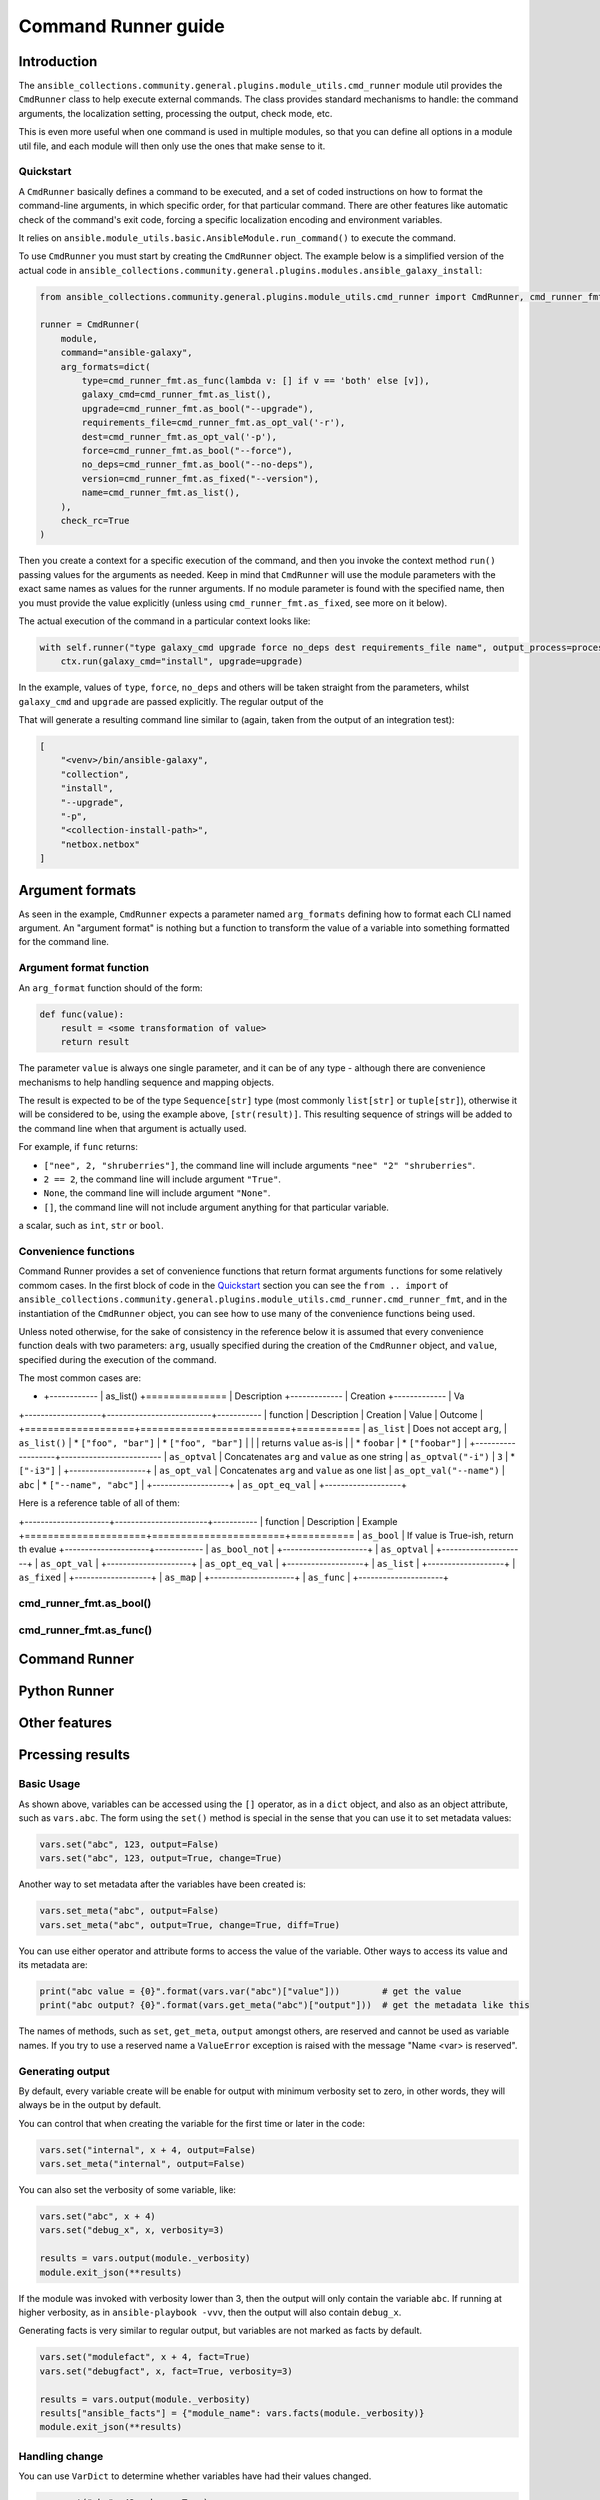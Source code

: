 ..
  Copyright (c) Ansible Project
  GNU General Public License v3.0+ (see LICENSES/GPL-3.0-or-later.txt or https://www.gnu.org/licenses/gpl-3.0.txt)
  SPDX-License-Identifier: GPL-3.0-or-later

.. _ansible_collections.community.general.docsite.guide_cmdrunner:

Command Runner guide
====================

Introduction
^^^^^^^^^^^^

The ``ansible_collections.community.general.plugins.module_utils.cmd_runner`` module util provides the
``CmdRunner`` class to help execute external commands. The class provides standard mechanisms to handle:
the command arguments, the localization setting, processing the output, check mode, etc.

This is even more useful when one command is used in multiple modules, so that you can define all options
in a module util file, and each module will then only use the ones that make sense to it.

Quickstart
""""""""""

A ``CmdRunner`` basically defines a command to be executed, and a set of coded instructions on how to format
the command-line arguments, in which specific order, for that particular command. There are other features like
automatic check of the command's exit code, forcing a specific localization encoding and environment variables.

It relies on ``ansible.module_utils.basic.AnsibleModule.run_command()`` to execute the command.

To use ``CmdRunner`` you must start by creating the ``CmdRunner`` object. The example below is a simplified
version of the actual code in ``ansible_collections.community.general.plugins.modules.ansible_galaxy_install``:

.. code-block:: python

    from ansible_collections.community.general.plugins.module_utils.cmd_runner import CmdRunner, cmd_runner_fmt

    runner = CmdRunner(
        module,
        command="ansible-galaxy",
        arg_formats=dict(
            type=cmd_runner_fmt.as_func(lambda v: [] if v == 'both' else [v]),
            galaxy_cmd=cmd_runner_fmt.as_list(),
            upgrade=cmd_runner_fmt.as_bool("--upgrade"),
            requirements_file=cmd_runner_fmt.as_opt_val('-r'),
            dest=cmd_runner_fmt.as_opt_val('-p'),
            force=cmd_runner_fmt.as_bool("--force"),
            no_deps=cmd_runner_fmt.as_bool("--no-deps"),
            version=cmd_runner_fmt.as_fixed("--version"),
            name=cmd_runner_fmt.as_list(),
        ),
        check_rc=True
    )

Then you create a context for a specific execution of the command, and then you invoke the context method ``run()`` passing
values for the arguments as needed. Keep in mind that ``CmdRunner`` will use the module parameters with the exact same names
as values for the runner arguments. If no module parameter is found with the specified name, then you must provide the value
explicitly (unless using ``cmd_runner_fmt.as_fixed``, see more on it below).

The actual execution of the command in a particular context looks like:

.. code-block:: python

        with self.runner("type galaxy_cmd upgrade force no_deps dest requirements_file name", output_process=process) as ctx:
            ctx.run(galaxy_cmd="install", upgrade=upgrade)

In the example, values of ``type``, ``force``, ``no_deps`` and others will be taken straight from the parameters, whilst ``galaxy_cmd`` and ``upgrade``
are passed explicitly. The regular output of the

That will generate a resulting command line similar to (again, taken from the output of an integration test):

.. code-block:: javascript

        [
            "<venv>/bin/ansible-galaxy",
            "collection",
            "install",
            "--upgrade",
            "-p",
            "<collection-install-path>",
            "netbox.netbox"
        ]

Argument formats
^^^^^^^^^^^^^^^^

As seen in the example, ``CmdRunner`` expects a parameter named ``arg_formats`` defining how to format each CLI named argument.
An "argument format" is nothing but a function to transform the value of a variable into something formatted for the command line.


Argument format function
""""""""""""""""""""""""

An ``arg_format`` function should of the form:

.. code-block:: python

    def func(value):
        result = <some transformation of value>
        return result

The parameter ``value`` is always one single parameter, and it can be of any type - although there are convenience mechanisms
to help handling sequence and mapping objects.

The result is expected to be of the type ``Sequence[str]`` type (most commonly ``list[str]`` or ``tuple[str]``), otherwise
it will be considered to be, using the example above, ``[str(result)]``. This resulting sequence of strings will be added
to the command line when that argument is actually used.

For example, if ``func`` returns:

- ``["nee", 2, "shruberries"]``, the command line will include arguments ``"nee" "2" "shruberries"``.
- ``2 == 2``, the command line will include argument ``"True"``.
- ``None``, the command line will include argument ``"None"``.
- ``[]``, the command line will not include argument anything for that particular variable.

a scalar, such as ``int``, ``str`` or ``bool``.

Convenience functions
"""""""""""""""""""""

Command Runner provides a set of convenience functions that return format arguments functions for some relatively commom
cases. In the first block of code in the `Quickstart`_ section you can see the ``from .. import`` of
``ansible_collections.community.general.plugins.module_utils.cmd_runner.cmd_runner_fmt``, and in the instantiation of the
``CmdRunner`` object, you can see how to use many of the convenience functions being used.

Unless noted otherwise, for the sake of consistency in the reference below it is assumed that every convenience function deals
with two parameters: ``arg``, usually specified during the creation of the ``CmdRunner`` object, and ``value``, specified
during the execution of the command.

The most common cases are:

* +------------
  | as_list()
  +==============
  | Description 
  +-------------
  | Creation
  +-------------
  | Va

+-------------------+--------------------------+-----------
| function          | Description              | Creation | Value | Outcome |
+===================+==========================+===========
| ``as_list``       | Does not accept ``arg``, | ``as_list()`` | * ``["foo", "bar"]`` | * ``["foo", "bar"]`` |
|                   | returns ``value`` as-is  |               | * ``foobar``         | * ``["foobar"]``     |
+-------------------+-------------------------
| ``as_optval``     | Concatenates ``arg`` and ``value`` as one string | ``as_optval("-i")`` | ``3`` | * ``["-i3"]`` |
+-------------------+
| ``as_opt_val``    | Concatenates ``arg`` and ``value`` as one list | ``as_opt_val("--name")`` | ``abc`` | * ``["--name", "abc"]`` |
+-------------------+
| ``as_opt_eq_val`` |
+-------------------+


Here is a reference table of all of them:

+---------------------+-----------------------+-----------
| function         | Description           | Example
+=====================+=======================+===========
| ``as_bool``         | If value is True-ish, return th evalue
+---------------------+------------
| ``as_bool_not``     |
+---------------------+
| ``as_optval``       |
+---------------------+
| ``as_opt_val``      |
+---------------------+
| ``as_opt_eq_val`` |
+-------------------+
| ``as_list``       |
+-------------------+
| ``as_fixed``      |
+-------------------+
| ``as_map``          |
+---------------------+
| ``as_func``         |
+---------------------+


cmd_runner_fmt.as_bool()
""""""""""""""""""""""""


cmd_runner_fmt.as_func()
""""""""""""""""""""""""




Command Runner
^^^^^^^^^^^^^^

Python Runner
^^^^^^^^^^^^^

Other features
^^^^^^^^^^^^^^

Prcessing results
^^^^^^^^^^^^^^^^^




Basic Usage
"""""""""""



As shown above, variables can be accessed using the ``[]`` operator, as in a ``dict`` object,
and also as an object attribute, such as ``vars.abc``. The form using the ``set()``
method is special in the sense that you can use it to set metadata values:

.. code-block:: python

    vars.set("abc", 123, output=False)
    vars.set("abc", 123, output=True, change=True)

Another way to set metadata after the variables have been created is:

.. code-block:: python

    vars.set_meta("abc", output=False)
    vars.set_meta("abc", output=True, change=True, diff=True)

You can use either operator and attribute forms to access the value of the variable. Other ways to
access its value and its metadata are:

.. code-block:: python

    print("abc value = {0}".format(vars.var("abc")["value"]))        # get the value
    print("abc output? {0}".format(vars.get_meta("abc")["output"]))  # get the metadata like this

The names of methods, such as ``set``, ``get_meta``, ``output`` amongst others, are reserved and
cannot be used as variable names. If you try to use a reserved name a ``ValueError`` exception
is raised with the message "Name <var> is reserved".

Generating output
"""""""""""""""""

By default, every variable create will be enable for output with minimum verbosity set to zero, in
other words, they will always be in the output by default.

You can control that when creating the variable for the first time or later in the code:

.. code-block:: python

    vars.set("internal", x + 4, output=False)
    vars.set_meta("internal", output=False)

You can also set the verbosity of some variable, like:

.. code-block:: python

    vars.set("abc", x + 4)
    vars.set("debug_x", x, verbosity=3)

    results = vars.output(module._verbosity)
    module.exit_json(**results)

If the module was invoked with verbosity lower than 3, then the output will only contain
the variable ``abc``. If running at higher verbosity, as in ``ansible-playbook -vvv``,
then the output will also contain ``debug_x``.

Generating facts is very similar to regular output, but variables are not marked as facts by default.

.. code-block:: python

    vars.set("modulefact", x + 4, fact=True)
    vars.set("debugfact", x, fact=True, verbosity=3)

    results = vars.output(module._verbosity)
    results["ansible_facts"] = {"module_name": vars.facts(module._verbosity)}
    module.exit_json(**results)

Handling change
"""""""""""""""

You can use ``VarDict`` to determine whether variables have had their values changed.

.. code-block:: python

    vars.set("abc", 42, change=True)
    vars.abc = 90

    results = vars.output()
    results["changed"] = vars.has_changed
    module.exit_json(**results)

If tracking changes in variables, you may want to present the difference between the initial and the final
values of it. For that, you want to use:

.. code-block:: python

    vars.set("abc", 42, change=True, diff=True)
    vars.abc = 90

    results = vars.output()
    results["changed"] = vars.has_changed
    results["diff"] = vars.diff()
    module.exit_json(**results)

.. versionadded:: 6.1.0
